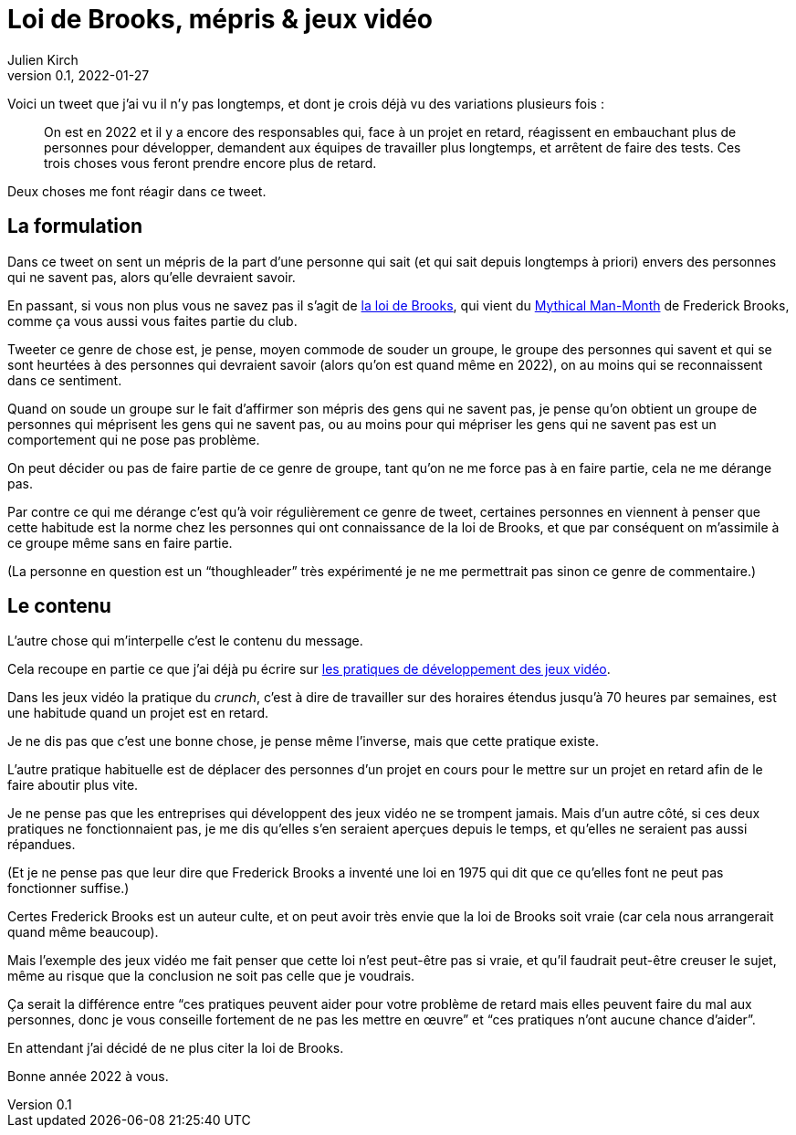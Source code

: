 = Loi de Brooks, mépris & jeux vidéo
Julien Kirch
v0.1, 2022-01-27
:article_lang: fr
:article_image: brooks.png
:article_description: Le mépris comme moyen de souder un groupe, et si au final on se trompait{nbsp}?

Voici un tweet que j'ai vu il n'y pas longtemps, et dont je crois déjà vu des variations plusieurs fois{nbsp}:

[quote]
____
On est en 2022 et il y a encore des responsables qui, face à un projet en retard, réagissent en embauchant plus de personnes pour développer, demandent aux équipes de travailler plus longtemps, et arrêtent de faire des tests. Ces trois choses vous feront prendre encore plus de retard.
____

Deux choses me font réagir dans ce tweet.

== La formulation

Dans ce tweet on sent un mépris de la part d'une personne qui sait (et qui sait depuis longtemps à priori) envers des personnes qui ne savent pas, alors qu'elle devraient savoir.

En passant, si vous non plus vous ne savez pas il s'agit de link:https://fr.wikipedia.org/wiki/Loi_de_Brooks[la loi de Brooks], qui vient du link:https://fr.wikipedia.org/wiki/Le_Mythe_du_mois-homme[Mythical Man-Month] de Frederick Brooks, comme ça vous aussi vous faites partie du club.

Tweeter ce genre de chose est, je pense, moyen commode de souder un groupe, le groupe des personnes qui savent et qui se sont heurtées à des personnes qui devraient savoir (alors qu'on est quand même en 2022), on au moins qui se reconnaissent dans ce sentiment.

Quand on soude un groupe sur le fait d'affirmer son mépris des gens qui ne savent pas, je pense qu'on obtient un groupe de personnes qui méprisent les gens qui ne savent pas, ou au moins pour qui mépriser les gens qui ne savent pas est un comportement qui ne pose pas problème.

On peut décider ou pas de faire partie de ce genre de groupe, tant qu'on ne me force pas à en faire partie, cela ne me dérange pas.

Par contre ce qui me dérange c'est qu'à voir régulièrement ce genre de tweet, certaines personnes en viennent à penser que cette habitude est la norme chez les personnes qui ont connaissance de la loi de Brooks, et que par conséquent on m'assimile à ce groupe même sans en faire partie.

(La personne en question est un "`thoughleader`" très expérimenté je ne me permettrait pas  sinon ce genre de commentaire.)

== Le contenu

L'autre chose qui m'interpelle c'est le contenu du message.

Cela recoupe en partie ce que j'ai déjà pu écrire sur link:../appris-jeux/[les pratiques de développement des jeux vidéo].

Dans les jeux vidéo la pratique du _crunch_, c'est à dire de travailler sur des horaires étendus jusqu'à 70 heures par semaines, est une habitude quand un projet est en retard.

Je ne dis pas que c'est une bonne chose, je pense même l'inverse, mais que cette pratique existe.

L'autre pratique habituelle est de déplacer des personnes d'un projet en cours pour le mettre sur un projet en retard afin de le faire aboutir plus vite.

Je ne pense pas que les entreprises qui développent des jeux vidéo ne se trompent jamais.
Mais d'un autre côté, si ces deux pratiques ne fonctionnaient pas, je me dis qu'elles s'en seraient aperçues depuis le temps, et qu'elles ne seraient pas aussi répandues.

(Et je ne pense pas que leur dire que Frederick Brooks a inventé une loi en 1975 qui dit que ce qu'elles font ne peut pas fonctionner suffise.)

Certes Frederick Brooks est un auteur culte, et on peut avoir très envie que la loi de Brooks soit vraie (car cela nous arrangerait quand même beaucoup).

Mais l'exemple des jeux vidéo me fait penser que cette loi n'est peut-être pas si vraie, et qu'il faudrait peut-être creuser le sujet, même au risque que la conclusion ne soit pas celle que je voudrais.

Ça serait la différence entre "`ces pratiques peuvent aider pour votre problème de retard mais elles peuvent faire du mal aux personnes, donc je vous conseille fortement de ne pas les mettre en œuvre`" et "`ces pratiques n'ont aucune chance d'aider`".

En attendant j'ai décidé de ne plus citer la loi de Brooks.

Bonne année 2022 à vous.